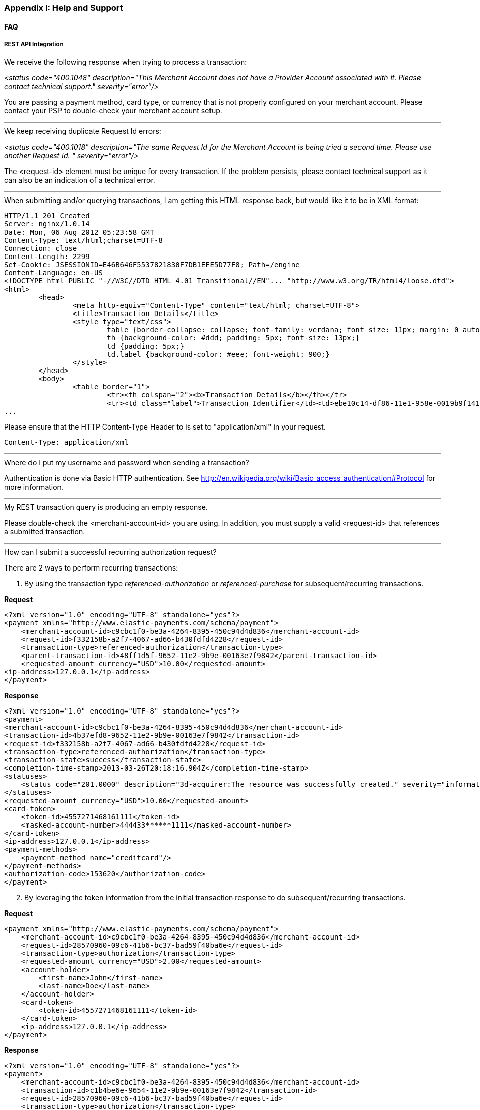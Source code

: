[#AppendixI]
=== Appendix I: Help and Support

==== FAQ

[#AppendixI_FAQ_RestApiIntegration]
===== REST API Integration

[#AppendixI_FAQ_Error_NoProviderAccount]
.We receive the following response when trying to process a transaction: +
_<status code="400.1048" description="This Merchant Account does not
have a Provider Account associated with it. Please contact technical
support." severity="error"/>_ +

You are passing a payment method, card type, or currency that is not
properly configured on your merchant account. Please contact your PSP to
double-check your merchant account setup.

'''''

[#AppendixI_FAQ_Error_SameRequestId]
.We keep receiving duplicate Request Id errors: +
_<status code="400.1018" description="The same Request Id for the
Merchant Account is being tried a second time. Please use another
Request Id. " severity="error"/>_ +

The <request-id> element must be unique for every transaction. If the
problem persists, please contact technical support as it can also be an
indication of a technical error.

'''''

[#AppendixI_FAQ_HtmlInsteadOfXmlResponse]
.When submitting and/or querying transactions, I am getting this HTML response back, but would like it to be in XML format:

[source,xml]
----
HTTP/1.1 201 Created
Server: nginx/1.0.14
Date: Mon, 06 Aug 2012 05:23:58 GMT
Content-Type: text/html;charset=UTF-8
Connection: close
Content-Length: 2299
Set-Cookie: JSESSIONID=E46B646F5537821830F7DB1EFE5D77F8; Path=/engine
Content-Language: en-US
<!DOCTYPE html PUBLIC "-//W3C//DTD HTML 4.01 Transitional//EN"... "http://www.w3.org/TR/html4/loose.dtd">
<html>
        <head>
                <meta http-equiv="Content-Type" content="text/html; charset=UTF-8">
                <title>Transaction Details</title>
                <style type="text/css">
                        table {border-collapse: collapse; font-family: verdana; font size: 11px; margin: 0 auto;}
                        th {background-color: #ddd; padding: 5px; font-size: 13px;}
                        td {padding: 5px;}
                        td.label {background-color: #eee; font-weight: 900;}
                </style>
        </head>
        <body>
                <table border="1">
                        <tr><th colspan="2"><b>Transaction Details</b></th></tr>
                        <tr><td class="label">Transaction Identifier</td><td>ebe10c14-df86-11e1-958e-0019b9f1412f</td></tr>
...  
----

Please ensure that the HTTP Content-Type Header to is set to "application/xml" in your request.

``Content-Type: application/xml``

'''''

[#AppendixI_FAQ_Credentials]
.Where do I put my username and password when sending a transaction?
Authentication is done via Basic HTTP authentication. See
http://en.wikipedia.org/wiki/Basic_access_authentication#Protocol for
more information.

'''''

[#AppendixI_FAQ_EmptyResponse]
.My REST transaction query is producing an empty response.
Please double-check the <merchant-account-id> you are using. In addition,
you must supply a valid <request-id> that references a submitted
transaction.

'''''

[#AppendixI_FAQ_SubmitRecurringAuthorizationRequest]
.How can I submit a successful recurring authorization request?
There are 2 ways to perform recurring transactions:

. By using the transaction type _referenced-authorization_ or _referenced-purchase_ for 
subsequent/recurring transactions.

*Request*

[source,xml]
----
<?xml version="1.0" encoding="UTF-8" standalone="yes"?>
<payment xmlns="http://www.elastic-payments.com/schema/payment">
    <merchant-account-id>c9cbc1f0-be3a-4264-8395-450c94d4d836</merchant-account-id>
    <request-id>f332158b-a2f7-4067-ad66-b430fdfd4228</request-id>
    <transaction-type>referenced-authorization</transaction-type>
    <parent-transaction-id>48ff1d5f-9652-11e2-9b9e-00163e7f9842</parent-transaction-id>
    <requested-amount currency="USD">10.00</requested-amount>
<ip-address>127.0.0.1</ip-address>
</payment>
----

*Response*

[source,xml]
----
<?xml version="1.0" encoding="UTF-8" standalone="yes"?>
<payment>
<merchant-account-id>c9cbc1f0-be3a-4264-8395-450c94d4d836</merchant-account-id>
<transaction-id>4b37efd8-9652-11e2-9b9e-00163e7f9842</transaction-id>
<request-id>f332158b-a2f7-4067-ad66-b430fdfd4228</request-id>
<transaction-type>referenced-authorization</transaction-type>
<transaction-state>success</transaction-state>
<completion-time-stamp>2013-03-26T20:18:16.904Z</completion-time-stamp>
<statuses>
    <status code="201.0000" description="3d-acquirer:The resource was successfully created." severity="information"/>
</statuses>
<requested-amount currency="USD">10.00</requested-amount>
<card-token>
    <token-id>4557271468161111</token-id>
    <masked-account-number>444433******1111</masked-account-number>
</card-token>
<ip-address>127.0.0.1</ip-address>
<payment-methods>
    <payment-method name="creditcard"/>
</payment-methods>
<authorization-code>153620</authorization-code>
</payment>
----

[start=2]
. By leveraging the token information from the initial
transaction response to do subsequent/recurring transactions.

*Request*

[source,xml]
----
<payment xmlns="http://www.elastic-payments.com/schema/payment">  
    <merchant-account-id>c9cbc1f0-be3a-4264-8395-450c94d4d836</merchant-account-id>  
    <request-id>28570960-09c6-41b6-bc37-bad59f40ba6e</request-id>  
    <transaction-type>authorization</transaction-type>  
    <requested-amount currency="USD">2.00</requested-amount>  
    <account-holder>  
        <first-name>John</first-name>  
        <last-name>Doe</last-name>  
    </account-holder>  
    <card-token>  
        <token-id>4557271468161111</token-id>  
    </card-token>  
    <ip-address>127.0.0.1</ip-address> 
</payment>
----

*Response*

[source,xml]
----
<?xml version="1.0" encoding="UTF-8" standalone="yes"?> 
<payment>  
    <merchant-account-id>c9cbc1f0-be3a-4264-8395-450c94d4d836</merchant-account-id>  
    <transaction-id>c1b4be6e-9654-11e2-9b9e-00163e7f9842</transaction-id>  
    <request-id>28570960-09c6-41b6-bc37-bad59f40ba6e</request-id>  
    <transaction-type>authorization</transaction-type>  
    <transaction-state>success</transaction-state> 
    <completion-time-stamp>2013-03-26T20:35:56.416Z</completion-time-stamp>  
    <statuses>  
        <status code="201.0000" description="3d-acquirer:The resource was successfully created." severity="information"/>  
    </statuses>  
    <requested-amount currency="USD">2.00</requested-amount>  
    <card-token>  
        <token-id>4557271468161111</token-id>  
    </card-token>  
    <ip-address>127.0.0.1</ip-address>  
    <descriptor>graypay Amazon</descriptor>  
    <authorization-code>153620</authorization-code> 
</payment>
----
